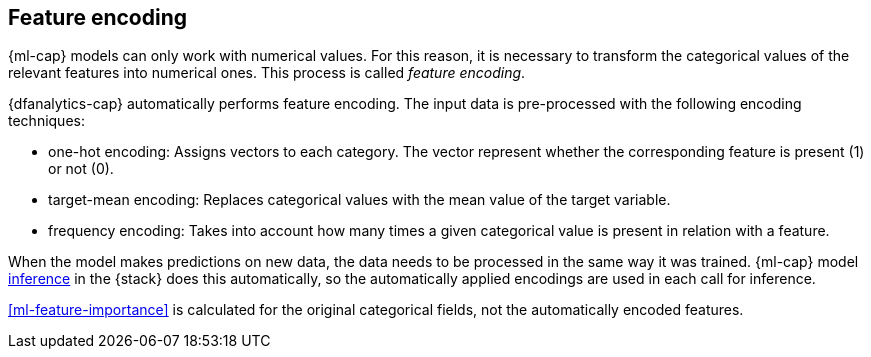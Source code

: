 [role="xpack"]
[[ml-feature-encoding]]
== Feature encoding

{ml-cap} models can only work with numerical values. For this reason, it is 
necessary to transform the categorical values of the relevant features into 
numerical ones. This process is called _feature encoding_.

{dfanalytics-cap} automatically performs feature encoding. The input data is 
pre-processed with the following encoding techniques:

* one-hot encoding: Assigns vectors to each category. The vector represent 
  whether the corresponding feature is present (1) or not (0).

* target-mean encoding: Replaces categorical values with the mean value of the 
  target variable.
  
* frequency encoding: Takes into account how many times a given categorical 
  value is present in relation with a feature.

When the model makes predictions on new data, the data needs to be processed in 
the same way it was trained. {ml-cap} model <<ml-inference,inference>> in the 
{stack} does this automatically, so the automatically applied encodings are used 
in each call for inference.

<<ml-feature-importance>> is calculated for the original categorical fields, not 
the automatically encoded features.